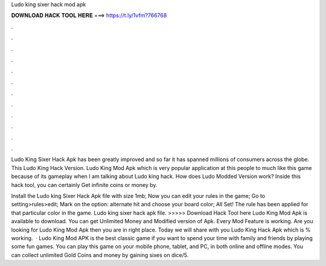Ludo king sixer hack mod apk



𝐃𝐎𝐖𝐍𝐋𝐎𝐀𝐃 𝐇𝐀𝐂𝐊 𝐓𝐎𝐎𝐋 𝐇𝐄𝐑𝐄 ===> https://t.ly/1vfm?766768



.



.



.



.



.



.



.



.



.



.



.



.

Ludo King Sixer Hack Apk has been greatly improved and so far it has spanned millions of consumers across the globe. This Ludo King Hack Version. Ludo King Mod Apk which is very popular application at this people to much like this game because of its gameplay when I am talking about Ludo king hack. How does Ludo Modded Version work? Inside this hack tool, you can certainly Get infinite coins or money by.

Install the Ludo king Sixer Hack Apk file with size 1mb; Now you can edit your rules in the game; Go to setting>rules>edit; Mark on the option: alternate hit and choose your board color; All Set! The rule has been applied for that particular color in the game. Ludo king sixer hack apk file. >>>>> Download Hack Tool here Ludo King Mod Apk is available to download. You can get Unlimited Money and Modified version of Apk. Every Mod Feature is working. Are you looking for Ludo King Mod Apk then you are in right place. Today we will share with you Ludo King Hack Apk which is % working.  · Ludo King Mod APK is the best classic game if you want to spend your time with family and friends by playing some fun games. You can play this game on your mobile phone, tablet, and PC, in both online and offline modes. You can collect unlimited Gold Coins and money by gaining sixes on dice/5.
